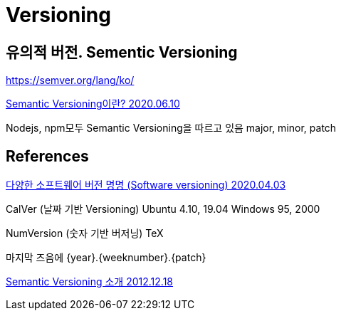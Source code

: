 = Versioning


== 유의적 버전. Sementic Versioning

https://semver.org/lang/ko/


https://velog.io/@iamjoo/Semantic-Versioning%EC%9D%B4%EB%9E%80[Semantic Versioning이란? 2020.06.10]

Nodejs, npm모두 Semantic Versioning을 따르고 있음
major, minor, patch





== References
https://blog.sonim1.com/243[다양한 소프트웨어 버전 명명 (Software versioning) 2020.04.03]

CalVer (날짜 기반 Versioning)
Ubuntu 4.10, 19.04
Windows 95, 2000

NumVersion (숫자 기반 버저닝)
TeX

마지막 즈음에
{year}.{weeknumber}.{patch}


https://spoqa.github.io/2012/12/18/semantic-versioning.html[Semantic Versioning 소개 2012.12.18]
